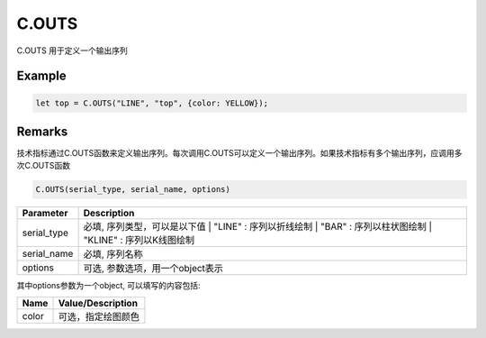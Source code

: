 C.OUTS
=======================================
C.OUTS 用于定义一个输出序列

Example
--------------------------------------------------
.. code-block:: javascript

    let top = C.OUTS("LINE", "top", {color: YELLOW});

    
Remarks
--------------------------------------------------
技术指标通过C.OUTS函数来定义输出序列。每次调用C.OUTS可以定义一个输出序列。如果技术指标有多个输出序列，应调用多次C.OUTS函数

.. code-block:: javascript

    C.OUTS(serial_type, serial_name, options)


======================== =================================================================================
Parameter                Description
======================== =================================================================================
serial_type              必填, 序列类型，可以是以下值
                         | "LINE" : 序列以折线绘制
                         | "BAR" : 序列以柱状图绘制
                         | "KLINE" : 序列以K线图绘制
serial_name              必填, 序列名称
options                  可选, 参数选项，用一个object表示
======================== =================================================================================

其中options参数为一个object, 可以填写的内容包括:

======================== =================================================================================
Name	                 Value/Description
======================== =================================================================================
color                    可选，指定绘图颜色
======================== =================================================================================


